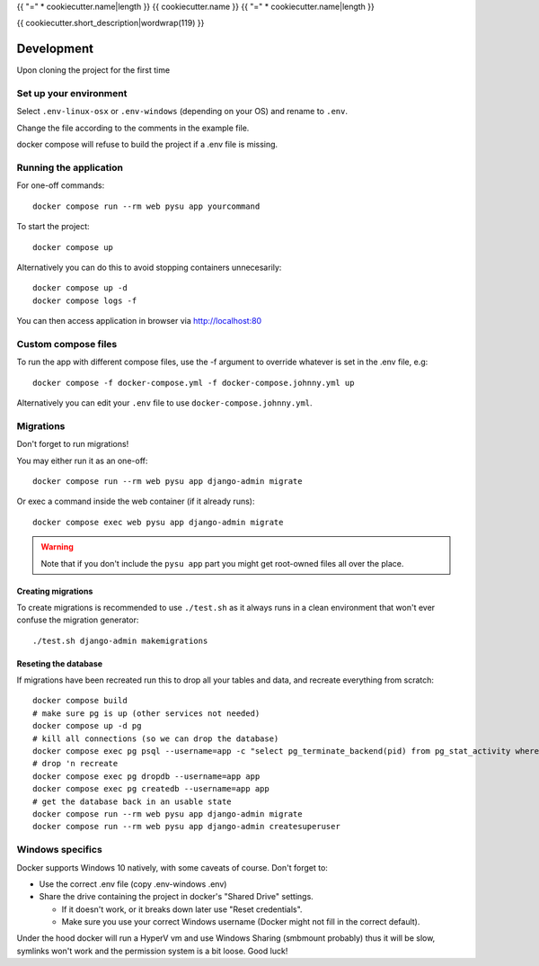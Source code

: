 {{ "=" * cookiecutter.name|length }}
{{ cookiecutter.name }}
{{ "=" * cookiecutter.name|length }}

{{ cookiecutter.short_description|wordwrap(119) }}

Development
===========

Upon cloning the project for the first time

Set up your environment
-----------------------

Select ``.env-linux-osx`` or ``.env-windows`` (depending on your OS) and rename to ``.env``.

Change the file according to the comments in the example file.

docker compose will refuse to build the project if a .env file is missing.

Running the application
-----------------------

For one-off commands::

    docker compose run --rm web pysu app yourcommand

To start the project::

    docker compose up

Alternatively you can do this to avoid stopping containers unnecesarily::

    docker compose up -d
    docker compose logs -f


You can then access application in browser via http://localhost:80

Custom compose files
--------------------

To run the app with different compose files, use the -f argument to override whatever is set in the .env file, e.g::

    docker compose -f docker-compose.yml -f docker-compose.johnny.yml up

Alternatively you can edit your ``.env`` file to use ``docker-compose.johnny.yml``.

Migrations
----------

Don't forget to run migrations!

You may either run it as an one-off::

    docker compose run --rm web pysu app django-admin migrate

Or exec a command inside the web container (if it already runs)::

    docker compose exec web pysu app django-admin migrate

.. warning::

    Note that if you don't include the ``pysu app`` part you might get root-owned files all over the place.

Creating migrations
```````````````````

To create migrations is recommended to use ``./test.sh`` as it always runs in a clean environment that won't ever
confuse the migration generator::

    ./test.sh django-admin makemigrations

Reseting the database
`````````````````````

If migrations have been recreated run this to drop all your tables and data, and recreate everything from scratch::

    docker compose build
    # make sure pg is up (other services not needed)
    docker compose up -d pg
    # kill all connections (so we can drop the database)
    docker compose exec pg psql --username=app -c "select pg_terminate_backend(pid) from pg_stat_activity where datname='app' and pid <> pg_backend_pid()"
    # drop 'n recreate
    docker compose exec pg dropdb --username=app app
    docker compose exec pg createdb --username=app app
    # get the database back in an usable state
    docker compose run --rm web pysu app django-admin migrate
    docker compose run --rm web pysu app django-admin createsuperuser

Windows specifics
-----------------

Docker supports Windows 10 natively, with some caveats of course. Don't forget to:

* Use the correct .env file (copy .env-windows .env)
* Share the drive containing the project in docker's "Shared Drive" settings.

  * If it doesn't work, or it breaks down later use "Reset credentials".
  * Make sure you use your correct Windows username (Docker might not fill in the correct default).

Under the hood docker will run a HyperV vm and use Windows Sharing (smbmount probably) thus it will be slow, symlinks won't
work and the permission system is a bit loose. Good luck!
